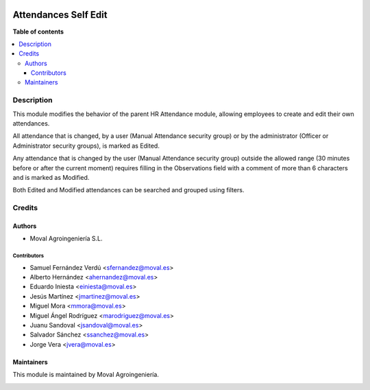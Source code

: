 .. |badge1| image:: https://img.shields.io/badge/licence-AGPL--3-blue.png
    :target: http://www.gnu.org/licenses/agpl-3.0-standalone.html
    :alt: License: AGPL-3

|badge1|


=====================
Attendances Self Edit
=====================

**Table of contents**

.. contents::
   :local:


Description
===========

This module modifies the behavior of the parent HR Attendance module, allowing
employees to create and edit their own attendances.

All attendance that is changed, by a user (Manual Attendance security group) or
by the administrator (Officer or Administrator security groups), is marked as
Edited.

Any attendance that is changed by the user (Manual Attendance security group)
outside the allowed range (30 minutes before or after the current moment)
requires filling in the Observations field with a comment of more than 6
characters and is marked as Modified.

Both Edited and Modified attendances can be searched and grouped using filters.


Credits
=======

Authors
~~~~~~~

* Moval Agroingeniería S.L.

Contributors
------------

* Samuel Fernández Verdú <sfernandez@moval.es>
* Alberto Hernández <ahernandez@moval.es>
* Eduardo Iniesta <einiesta@moval.es>
* Jesús Martínez <jmartinez@moval.es>
* Miguel Mora <mmora@moval.es>
* Miguel Ángel Rodríguez <marodriguez@moval.es>
* Juanu Sandoval <jsandoval@moval.es>
* Salvador Sánchez <ssanchez@moval.es>
* Jorge Vera <jvera@moval.es>

Maintainers
~~~~~~~~~~~

This module is maintained by Moval Agroingeniería.

.. image:: https://services.moval.es/static/images/logo_moval_small.png
   :alt: Moval Agroingeniería
   :target: http://moval.es
